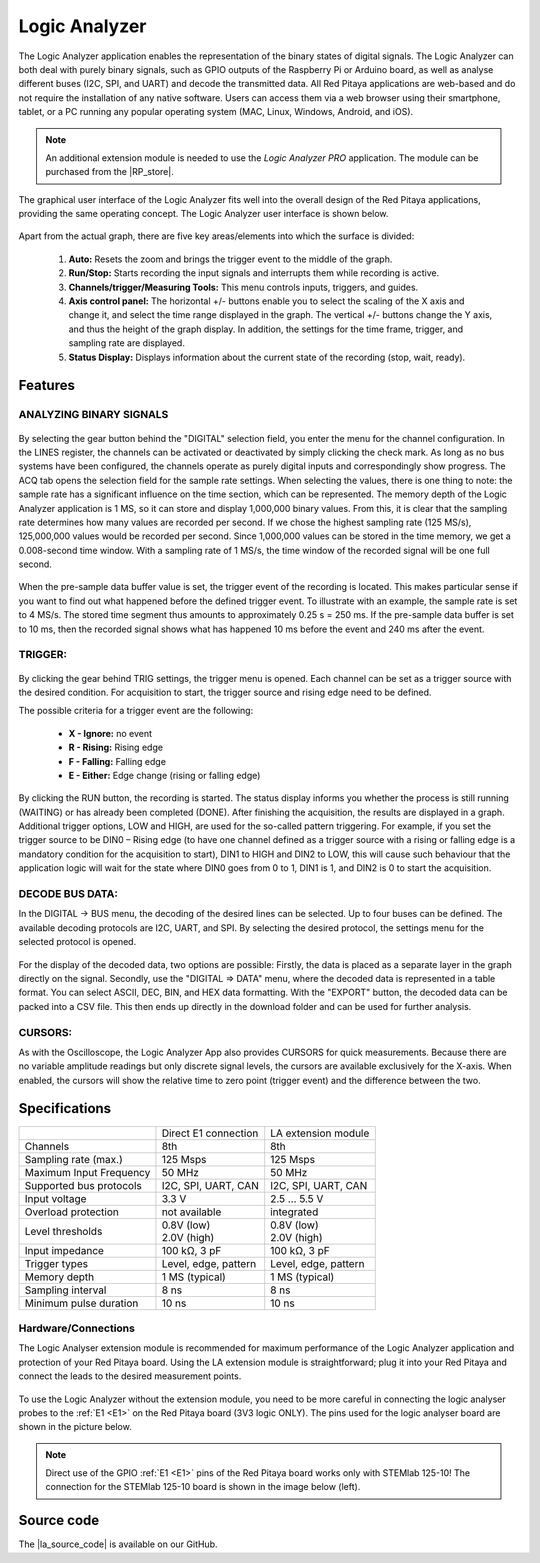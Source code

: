 .. _la_app:

##############
Logic Analyzer
##############

.. figure:: img/Slika_01_LA.jpg
	:width: 1600

The Logic Analyzer application enables the representation of the binary states of digital signals. The Logic Analyzer can both deal with purely binary signals, such as GPIO outputs of the Raspberry Pi or Arduino board, as well as analyse different buses (I2C, SPI, and UART) and decode the transmitted data. All Red Pitaya applications are web-based and do not require the installation of any native software. Users can access them via a web browser using their smartphone, tablet, or a PC running any popular operating system (MAC, Linux, Windows, Android, and iOS).

.. note::

    An additional extension module is needed to use the *Logic Analyzer PRO* application. The module can be purchased from the |RP_store|.

.. |RP_store| raw:: html

   <a href="https://redpitaya.com/shop/" target="_blank">Red Pitaya store</a>

The graphical user interface of the Logic Analyzer fits well into the overall design of the Red Pitaya applications, providing the same operating concept. The Logic Analyzer user interface is shown below.

.. figure:: img/Slika_02_LA.png
	:width: 1000

Apart from the actual graph, there are five key areas/elements into which the surface is divided:

   1. **Auto:** Resets the zoom and brings the trigger event to the middle of the graph.
   #. **Run/Stop:** Starts recording the input signals and interrupts them while recording is active.
   #. **Channels/trigger/Measuring Tools:** This menu controls inputs, triggers, and guides.
   #. **Axis control panel:** The horizontal +/- buttons enable you to select the scaling of the X axis and change it, and select the time range displayed in the graph. The vertical +/- buttons change the Y axis, and thus the height of the graph display. In addition, the settings for the time frame, trigger, and sampling rate are displayed.
   #. **Status Display:** Displays information about the current state of the recording (stop, wait, ready).


Features
********

ANALYZING BINARY SIGNALS
========================

.. figure:: img/Slika_03_LA.png
	:width: 400

By selecting the gear button behind the "DIGITAL" selection field, you enter the menu for the channel configuration. In the LINES register, the channels can be activated or deactivated by simply clicking the check mark. As long as no bus systems have been configured, the channels operate as purely digital inputs and correspondingly show progress. The ACQ tab opens the selection field for the sample rate settings. When selecting the values, there is one thing to note: the sample rate has a significant influence on the time section, which can be represented. The memory depth of the Logic Analyzer application is 1 MS, so it can store and display 1,000,000 binary values. From this, it is clear that the sampling rate determines how many values are recorded per second. If we chose the highest sampling rate (125 MS/s), 125,000,000 values would be recorded per second. Since 1,000,000 values can be stored in the time memory, we get a 0.008-second time window. With a sampling rate of 1 MS/s, the time window of the recorded signal will be one full second.

.. figure:: img/Slika_04_LA.png
	:width: 1000

When the pre-sample data buffer value is set, the trigger event of the recording is located. This makes particular sense if you want to find out what happened before the defined trigger event. To illustrate with an example, the sample rate is set to 4 MS/s. The stored time segment thus amounts to approximately 0.25 s = 250 ms. If the pre-sample data buffer is set to 10 ms, then the recorded signal shows what has happened 10 ms before the event and 240 ms after the event.


TRIGGER:
========

.. figure:: img/Slika_05_LA.png
	:width: 400

By clicking the gear behind TRIG settings, the trigger menu is opened. Each channel can be set as a trigger source with the desired condition. For acquisition to start, the trigger source and rising edge need to be defined.

The possible criteria for a trigger event are the following:

     -   **X - Ignore:** no event
     -   **R - Rising:** Rising edge
     -   **F - Falling:** Falling edge
     -   **E - Either:** Edge change (rising or falling edge)

By clicking the RUN button, the recording is started. The status display informs you whether the process is still running (WAITING) or has already been completed (DONE). After finishing the acquisition, the results are displayed in a graph. Additional trigger options, LOW and HIGH, are used for the so-called pattern triggering. For example, if you set the trigger source to be DIN0 – Rising edge (to have one channel defined as a trigger source with a rising or falling edge is a mandatory condition for the acquisition to start), DIN1 to HIGH and DIN2 to LOW, this will cause such behaviour that the application logic will wait for the state where DIN0 goes from 0 to 1, DIN1 is 1, and DIN2 is 0 to start the acquisition.


DECODE BUS DATA:
================

In the DIGITAL → BUS menu, the decoding of the desired lines can be selected. Up to four buses can be defined. The available decoding protocols are I2C, UART, and SPI. By selecting the desired protocol, the settings menu for the selected protocol is opened.

.. figure:: img/Slika_06_LA.png
	:width: 1600

For the display of the decoded data, two options are possible: Firstly, the data is placed as a separate layer in the graph directly on the signal. Secondly, use the "DIGITAL => DATA" menu, where the decoded data is represented in a table format. You can select ASCII, DEC, BIN, and HEX data formatting. With the "EXPORT" button, the decoded data can be packed into a CSV file. This then ends up directly in the download folder and can be used for further analysis.

.. figure:: img/Slika_07_LA.png
	:width: 1000


CURSORS:
========

As with the Oscilloscope, the Logic Analyzer App also provides CURSORS for quick measurements. Because there are no variable amplitude readings but only discrete signal levels, the cursors are available exclusively for the X-axis.
When enabled, the cursors will show the relative time to zero point (trigger event) and the difference between the two.

.. figure:: img/Slika_08_LA.png
	:width: 1000


Specifications
**************

+-------------------------+----------------------+----------------------+
|                         | Direct E1 connection | LA extension module  |
+-------------------------+----------------------+----------------------+
| Channels                | 8th                  | 8th                  |
+-------------------------+----------------------+----------------------+
| Sampling rate (max.)    | 125 Msps             | 125 Msps             |
+-------------------------+----------------------+----------------------+
| Maximum Input Frequency | 50 MHz               | 50 MHz               |
+-------------------------+----------------------+----------------------+
| Supported bus protocols | I2C, SPI, UART, CAN  | I2C, SPI, UART, CAN  |
+-------------------------+----------------------+----------------------+
| Input voltage           | 3.3 V                | 2.5 ... 5.5 V        |
+-------------------------+----------------------+----------------------+
| Overload protection     | not available        | integrated           |
+-------------------------+----------------------+----------------------+
| Level thresholds        | | 0.8V (low)         | | 0.8V (low)         |
|                         | | 2.0V (high)        | | 2.0V (high)        |
+-------------------------+----------------------+----------------------+
| Input impedance         | 100 kΩ, 3 pF         | 100 kΩ, 3 pF         |
+-------------------------+----------------------+----------------------+
| Trigger types           | Level, edge, pattern | Level, edge, pattern |
+-------------------------+----------------------+----------------------+
| Memory depth            | 1 MS (typical)       | 1 MS (typical)       |
+-------------------------+----------------------+----------------------+
| Sampling interval       | 8 ns                 | 8 ns                 |
+-------------------------+----------------------+----------------------+
| Minimum pulse duration  | 10 ns                | 10 ns                |
+-------------------------+----------------------+----------------------+


Hardware/Connections
====================

The Logic Analyser extension module is recommended for maximum performance of the Logic Analyzer application and protection of your Red Pitaya board. Using the LA extension module is straightforward; plug it into your Red Pitaya and connect the leads to the desired measurement points.

.. figure:: img/Slika_09_LA.png
	:width: 1000

To use the Logic Analyzer without the extension module, you need to be more careful in connecting the logic analyser probes to the :ref:`E1 <E1>` on the Red Pitaya board (3V3 logic ONLY). The pins used for the logic analyser board are shown in the picture below.

.. note::

    Direct use of the GPIO :ref:`E1 <E1>` pins of the Red Pitaya board works only with STEMlab 125-10! The connection for the STEMlab 125-10 board is shown in the image below (left).
    
.. figure:: img/Slika_10_LA.png
	:width: 1000


Source code
************

The |la_source_code| is available on our GitHub.

.. |la_source_code| raw:: html

  <a href="https://github.com/RedPitaya/RedPitaya/tree/master/apps-tools/la_pro" target="_blank">Logic Analyzer source code</a>
